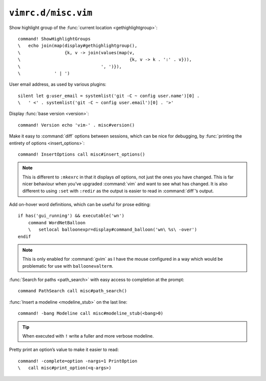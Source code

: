 ``vimrc.d/misc.vim``
====================

Show highlight group of the :func:`current location <gethighlightgroup>`::

    command! ShowHighlightGroups
    \   echo join(map(display#gethighlightgroup(),
    \                 {k, v -> join(values(map(v,
    \                                          {k, v -> k . ':' . v})),
    \                               ', ')}),
    \             ' | ')


.. _default-user-identifier:

User email address, as used by various plugins::

    silent let g:user_email = systemlist('git -C ~ config user.name')[0] .
    \   ' <' . systemlist('git -C ~ config user.email')[0] . '>'

Display :func:`base version <version>`::

    command! Version echo 'vim-' . misc#version()

Make it easy to :command:`diff` options between sessions, which can be nice for
debugging, by :func:`printing the entirety of options <insert_options>`::

    command! InsertOptions call misc#insert_options()

.. note::

    This is different to ``:mkexrc`` in that it displays *all* options, not just
    the ones you have changed.  This is far nicer behaviour when you’ve upgraded
    :command:`vim` and want to see what has changed.  It is also different to
    using ``:set`` with ``:redir`` as the output is easier to read in
    :command:`diff`’s output.

Add on-hover word definitions, which can be useful for prose editing::

    if has('gui_running') && executable('wn')
        command WordNetBalloon
        \   setlocal balloonexpr=display#command_balloon('wn\ %s\ -over')
    endif

.. note::

    This is only enabled for :command:`gvim` as I have the mouse configured in
    a way which would be problematic for use with ``balloonevalterm``.

:func:`Search for paths <path_search>` with easy access to completion at the
prompt::

    command PathSearch call misc#path_search()

:func:`Insert a modeline <modeline_stub>` on the last line::

    command! -bang Modeline call misc#modeline_stub(<bang>0)

.. tip::

    When executed with ``!`` write a fuller and more verbose modeline.

Pretty print an option’s value to make it easier to read::

    command! -complete=option -nargs=1 PrintOption
    \   call misc#print_option(<q-args>)

